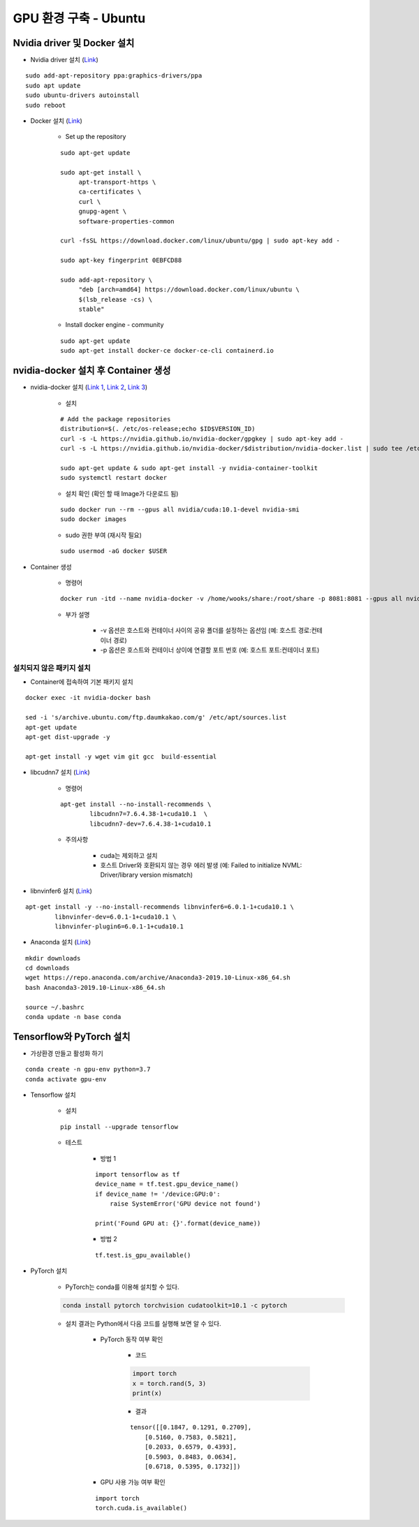 ======================
GPU 환경 구축 - Ubuntu
======================

Nvidia driver 및 Docker 설치
=============================

* Nvidia driver 설치 (`Link <https://codechacha.com/ko/install-nvidia-driver-ubuntu/>`_)

::

    sudo add-apt-repository ppa:graphics-drivers/ppa
    sudo apt update
    sudo ubuntu-drivers autoinstall
    sudo reboot

* Docker 설치 (`Link <https://docs.docker.com/install/linux/docker-ce/ubuntu/#install-docker-engine---community>`_)

    * Set up the repository

    ::

        sudo apt-get update

        sudo apt-get install \
             apt-transport-https \
             ca-certificates \
             curl \
             gnupg-agent \
             software-properties-common

        curl -fsSL https://download.docker.com/linux/ubuntu/gpg | sudo apt-key add -

        sudo apt-key fingerprint 0EBFCD88

        sudo add-apt-repository \
             "deb [arch=amd64] https://download.docker.com/linux/ubuntu \
             $(lsb_release -cs) \
             stable"

    * Install docker engine - community

    ::

        sudo apt-get update
        sudo apt-get install docker-ce docker-ce-cli containerd.io

nvidia-docker 설치 후 Container 생성
====================================

* nvidia-docker 설치 (`Link 1 <https://github.com/NVIDIA/nvidia-docker>`_, `Link 2 <https://jybaek.tistory.com/791>`_, `Link 3 <https://hub.docker.com/r/nvidia/cuda/>`_)

    * 설치
    ::

        # Add the package repositories
        distribution=$(. /etc/os-release;echo $ID$VERSION_ID)
        curl -s -L https://nvidia.github.io/nvidia-docker/gpgkey | sudo apt-key add -
        curl -s -L https://nvidia.github.io/nvidia-docker/$distribution/nvidia-docker.list | sudo tee /etc/apt/sources.list.d/nvidia-docker.list

        sudo apt-get update & sudo apt-get install -y nvidia-container-toolkit
        sudo systemctl restart docker

    * 설치 확인 (확인 할 때 Image가 다운로드 됨)

    ::

        sudo docker run --rm --gpus all nvidia/cuda:10.1-devel nvidia-smi
        sudo docker images

    * sudo 권한 부여 (재시작 필요)

    ::

        sudo usermod -aG docker $USER

* Container 생성

    * 명령어

    ::

        docker run -itd --name nvidia-docker -v /home/wooks/share:/root/share -p 8081:8081 --gpus all nvidia/cuda:10.1-devel /bin/bash

    * 부가 설명

        * -v 옵션은 호스트와 컨테이너 사이의 공유 폴더를 설정하는 옵션임 (예: 호스트 경로:컨테이너 경로)
        * -p 옵션은 호스트와 컨테이너 상이에 연결할 포트 번호 (예: 호스트 포트:컨테이너 포트)

설치되지 않은 패키지 설치
************************

* Container에 접속하여 기본 패키지 설치

::

    docker exec -it nvidia-docker bash

    sed -i 's/archive.ubuntu.com/ftp.daumkakao.com/g' /etc/apt/sources.list
    apt-get update 
    apt-get dist-upgrade -y

    apt-get install -y wget vim git gcc  build-essential

* libcudnn7 설치 (`Link <https://www.tensorflow.org/install/gpu#ubuntu_1804_cuda_10>`_)

    * 명령어

    ::

        apt-get install --no-install-recommends \
                libcudnn7=7.6.4.38-1+cuda10.1  \
                libcudnn7-dev=7.6.4.38-1+cuda10.1

    * 주의사항

        * cuda는 제외하고 설치
        * 호스트 Driver와 호환되지 않는 경우 에러 발생 (예: Failed to initialize NVML: Driver/library version mismatch)

* libnvinfer6 설치 (`Link <https://www.tensorflow.org/install/gpu#ubuntu_1804_cuda_101>`_)

::

    apt-get install -y --no-install-recommends libnvinfer6=6.0.1-1+cuda10.1 \
            libnvinfer-dev=6.0.1-1+cuda10.1 \
            libnvinfer-plugin6=6.0.1-1+cuda10.1

* Anaconda 설치 (`Link <https://docs.anaconda.com/anaconda/install/linux/>`_)

::

    mkdir downloads
    cd downloads
    wget https://repo.anaconda.com/archive/Anaconda3-2019.10-Linux-x86_64.sh
    bash Anaconda3-2019.10-Linux-x86_64.sh

    source ~/.bashrc
    conda update -n base conda


Tensorflow와 PyTorch 설치
=========================

* 가상환경 만들고 활성화 하기

::

    conda create -n gpu-env python=3.7
    conda activate gpu-env

* Tensorflow 설치

    * 설치

    ::

        pip install --upgrade tensorflow

    * 테스트

        * 방법 1
    
        ::

            import tensorflow as tf
            device_name = tf.test.gpu_device_name()
            if device_name != '/device:GPU:0':
                raise SystemError('GPU device not found')
            
            print('Found GPU at: {}'.format(device_name))

        * 방법 2

        ::

            tf.test.is_gpu_available()

* PyTorch 설치

    * PyTorch는 conda를 이용해 설치할 수 있다.

    .. code::

        conda install pytorch torchvision cudatoolkit=10.1 -c pytorch

    * 설치 결과는 Python에서 다음 코드를 실행해 보면 알 수 있다.

        * PyTorch 동작 여부 확인

            * 코드
            
            .. code:: python

                import torch
                x = torch.rand(5, 3)
                print(x)

            * 결과

            ::

                tensor([[0.1847, 0.1291, 0.2709],
                    [0.5160, 0.7583, 0.5821],
                    [0.2033, 0.6579, 0.4393],
                    [0.5903, 0.8483, 0.0634],
                    [0.6718, 0.5395, 0.1732]])

        * GPU 사용 가능 여부 확인

        ::

            import torch
            torch.cuda.is_available()
